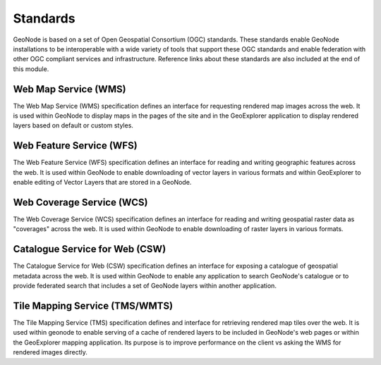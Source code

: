 .. _standards:

Standards
=========

GeoNode is based on a set of Open Geospatial Consortium (OGC) standards. These standards enable GeoNode installations to be interoperable with a wide variety of tools that support these OGC standards and enable federation with other OGC compliant services and infrastructure. Reference links about these standards are also included at the end of this module.

Web Map Service (WMS)
-------------------------

The Web Map Service (WMS) specification defines an interface for requesting rendered map images across the web. It is used within GeoNode to display maps in the pages of the site and in the GeoExplorer application to display rendered layers based on default or custom styles.

Web Feature Service (WFS)
-------------------------

The Web Feature Service (WFS) specification defines an interface for reading and writing geographic features across the web. It is used within GeoNode to enable downloading of vector layers in various formats and within GeoExplorer to enable editing of Vector Layers that are stored in a GeoNode.

Web Coverage Service (WCS)
--------------------------

The Web Coverage Service (WCS) specification defines an interface for reading and writing geospatial raster data as "coverages" across the web. It is used within GeoNode to enable downloading of raster layers in various formats.

Catalogue Service for Web (CSW)
--------------------------------

The Catalogue Service for Web (CSW) specification defines an interface for exposing a catalogue of geospatial metadata across the web. It is used within GeoNode to enable any application to search GeoNode's catalogue or to provide federated search that includes a set of GeoNode layers within another application.

Tile Mapping Service (TMS/WMTS)
-------------------------------

The Tile Mapping Service (TMS) specification defines and interface for retrieving rendered map tiles over the web. It is used within geonode to enable serving of a cache of rendered layers to be included in GeoNode's web pages or within the GeoExplorer mapping application. Its purpose is to improve performance on the client vs asking the WMS for rendered images directly. 
